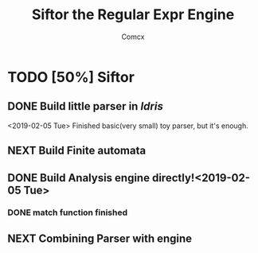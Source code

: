 #+TITLE: Siftor the Regular Expr Engine
#+AUTHOR: Comcx


* TODO [50%] Siftor
** DONE Build little parser in /Idris/
   <2019-02-05 Tue>
   Finished basic(very small) toy parser, but it's enough.
** NEXT Build Finite automata
** DONE Build Analysis engine directly!<2019-02-05 Tue>
*** DONE *match* function finished

** NEXT Combining Parser with engine






